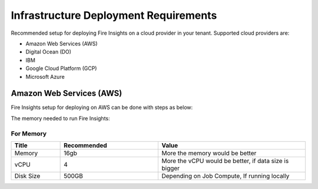 Infrastructure Deployment Requirements
=====
Recommended setup for deploying Fire Insights on a cloud provider in your tenant. Supported cloud providers are:

- Amazon Web Services (AWS)
- Digital Ocean (DO)
- IBM
- Google Cloud Platform (GCP)
- Microsoft Azure

Amazon Web Services (AWS)
----

Fire Insights setup for deploying on AWS can be done with steps as below:

The memory needed to run Fire Insights:

For Memory
++++

.. list-table:: 
   :widths: 10 20 30
   :header-rows: 1

   * - Title
     - Recommended
     - Value
   * - Memory
     - 16gb
     - More the memory would be better
   * - vCPU
     - 4
     - More the vCPU would be better, if data size is bigger
   * - Disk Size
     - 500GB
     - Depending on Job Compute, If running locally
